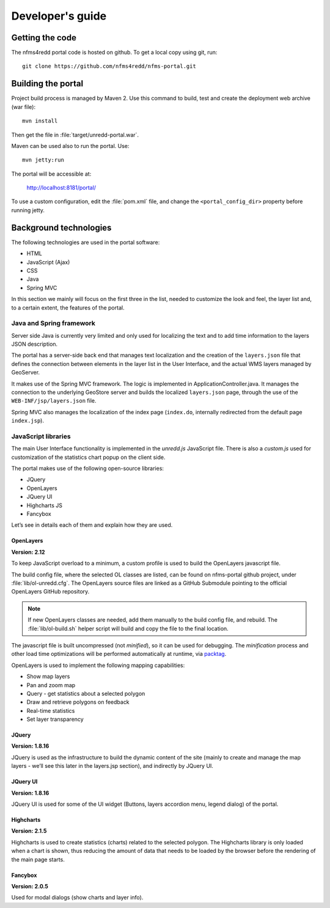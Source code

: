 =================
Developer's guide
=================

Getting the code
================

The nfms4redd portal code is hosted on github. To get a local copy using git, run::

  git clone https://github.com/nfms4redd/nfms-portal.git


Building the portal
===================

Project build process is managed by Maven 2. Use this command to build, test and create the deployment web archive (war file)::

  mvn install
  
Then get the file in :file:`target/unredd-portal.war`.

Maven can be used also to run the portal. Use::

  mvn jetty:run
  
The portal will be accessible at:

  http://localhost:8181/portal/

To use a custom configuration, edit the :file:`pom.xml` file, and change the ``<portal_config_dir>`` property before running jetty.


Background technologies
=======================

The following technologies are used in the portal software:

* HTML
* JavaScript (Ajax)
* CSS
* Java
* Spring MVC

In this section we mainly will focus on the first three in the list, needed to customize the look and feel, the layer list and, to a certain extent, the features of the portal.

Java and Spring framework
-------------------------

Server side Java is currently very limited and only used for localizing the text and to add time information to the layers JSON description.

The portal has a server-side back end that manages text localization and the creation of the ``layers.json`` file that defines the connection between elements in the layer list in the User Interface, and the actual WMS layers managed by GeoServer.

It makes use of the Spring MVC framework. The logic is implemented in ApplicationController.java. It manages the connection to the underlying GeoStore server and builds the localized ``layers.json`` page, through the use of the ``WEB-INF/jsp/layers.json`` file.

Spring MVC also manages the localization of the index page (``index.do``, internally redirected from the default page ``index.jsp``).


JavaScript libraries
--------------------

The main User Interface functionality is implemented in the `unredd.js` JavaScript file. There is also a `custom.js` used for customization of the statistics chart popup on the client side.

The portal makes use of the following open-source libraries:

* JQuery
* OpenLayers
* JQuery UI
* Highcharts JS
* Fancybox

Let’s see in details each of them and explain how they are used.

OpenLayers
..........

**Version: 2.12**

To keep JavaScript overload to a minimum, a custom profile is used to build the OpenLayers javascript file.

The build config file, where the selected OL classes are listed, can be found on nfms-portal github project,
under :file:`lib/ol-unredd.cfg`. The OpenLayers source files are linked as a GitHub Submodule pointing to
the official OpenLayers GitHub repository.

.. note::

   If new OpenLayers classes are needed, add them manually to the build config file, and rebuild.
   The :file:`lib/ol-build.sh` helper script will build and copy the file to the final location. 

The javascript file is built uncompressed (not *minified*), so it can be used for debugging.
The *minification* process and other load time optimizations will be performed automatically at runtime,
via `packtag <http://sourceforge.net/projects/packtag/>`_.

OpenLayers is used to implement the following mapping capabilities:

* Show map layers
* Pan and zoom map
* Query - get statistics about a selected polygon
* Draw and retrieve polygons on feedback
* Real-time statistics
* Set layer transparency

JQuery
......

**Version: 1.8.16**

JQuery is used as the infrastructure to build the dynamic content of the site (mainly to create and manage the map layers - we’ll see this later in the layers.jsp section), and indirectly by JQuery UI.

JQuery UI
.........

**Version: 1.8.16**

JQuery UI is used for some of the UI widget (Buttons, layers accordion menu, legend dialog) of the portal.

Highcharts
..........

**Version: 2.1.5**

Highcharts is used to create statistics (charts) related to the selected polygon. The Highcharts library is only loaded when a chart is shown, thus reducing the amount of data that needs to be loaded by the browser before the rendering of the main page starts.

Fancybox
........

**Version: 2.0.5**

Used for modal dialogs (show charts and layer info).
